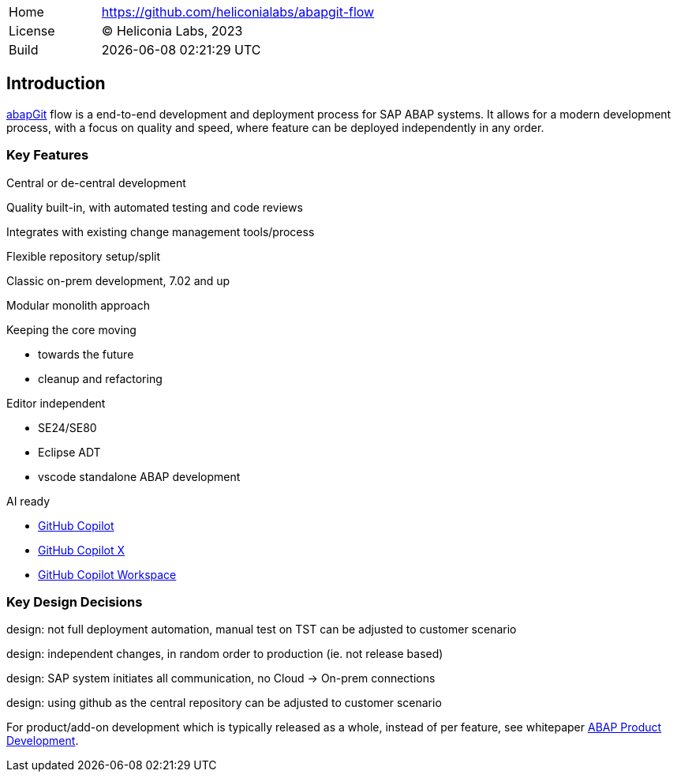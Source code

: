 [cols="1,3",frame=none,grid=none]
|===
|Home
|link:https://github.com/heliconialabs/abapgit-flow[https://github.com/heliconialabs/abapgit-flow]

|License
|(C) Heliconia Labs, 2023

|Build
|{docdatetime}
|===

== Introduction

link:https://abapgit.org[abapGit] flow is a end-to-end development and deployment process for SAP ABAP systems. It allows for a modern development process, with a focus on quality and speed, where feature can be deployed independently in any order.

=== Key Features

Central or de-central development

Quality built-in, with automated testing and code reviews

Integrates with existing change management tools/process

Flexible repository setup/split

Classic on-prem development, 7.02 and up

Modular monolith approach

Keeping the core moving

* towards the future
* cleanup and refactoring

Editor independent

* SE24/SE80
* Eclipse ADT
* vscode standalone ABAP development

AI ready

* link:https://github.com/features/copilot[GitHub Copilot]
* link:https://github.blog/2023-03-22-github-copilot-x-the-ai-powered-developer-experience/[GitHub Copilot X]
* link:https://githubnext.com/projects/copilot-workspace/[GitHub Copilot Workspace]


=== Key Design Decisions

design: not full deployment automation, manual test on TST
can be adjusted to customer scenario

design: independent changes, in random order to production (ie. not release based)

design: SAP system initiates all communication, no Cloud -> On-prem connections

design: using github as the central repository
can be adjusted to customer scenario

For product/add-on development which is typically released as a whole, instead of per feature, see whitepaper link:https://docs.heliconialabs.com/abap-product-development.pdf[ABAP Product Development].
